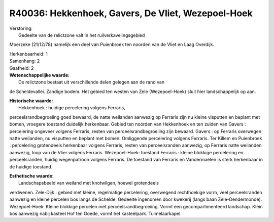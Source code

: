 R40036: Hekkenhoek, Gavers, De Vliet, Wezepoel-Hoek
===================================================

| Verstoring:
|  Gedeelte van de relictzone valt in het ruilverkavelingsgebied
Moerzeke (21/12/78) namelijk een deel van Puienbroek ten noorden van de
Vliet en Laag Overdijk.

| Herkenbaarheid: 1

| Samenhang: 2

| Gaafheid: 2

| **Wetenschappelijke waarde:**
|  De relictzone bestaat uit verschillende delen gelegen aan de rand van
de Scheldevallei. Zandige bodem. Het gebied ten westen van Zele
(Wezepoel-Hoek) sluit hier landschappelijk op aan.

| **Historische waarde:**
|  Hekkenhoek : huidige percelering volgens Ferraris,
perceelsrandbegroeiing goed bewaard, de natte weilanden aanwezig op
Ferraris zijn nu kleine visputten en beplant met bomen, vroegere
toestand duidelijk herkenbaar. Gebied ten noorden van Hekkenhoek en ten
zuiden van Gavers : percelering ongeveer volgens Ferraris, resten van
perceelsrandbegroeiing zijn bewaard. Gavers : op Ferraris overwegen
natte weilanden, nu visputten en beplant met bomen. Omliggende
percelering volgens Ferraris. Ter Killem en Puienbroek : percelering
grotendeels herkenbaar volgens Ferraris, resten van perceelsranden
aanwezig, op Ferraris natte weilanden aanwezig, loop van de Vlier
volgens Ferraris. Wezepoel-Hoek: toestand Ferraris : kleine blokkige
percelering en perceelsranden, huidig wegenpatroon volgens Ferraris. De
toestand van Ferraris en Vandermaelen is sterk herkenbaar in de huidige
toestand.

| **Esthetische waarde:**
|  Landschapsbeeld van weiland met knotwilgen, hoewel grotendeels
verdwenen. Zele-Dijk : gebied met kleine, regelmatige percelering,
overwegend rechthoekige vorm, veel perceelsranden aanwezig en kleine
percelen bos langs de Schelde. Gedeelte ingenomen door kwekerij (langs
baan Zele-Dendermonde). Wezepoel-Hoek: Kleine blokkige percelen met
perceelsrandbegroeiing. Vormt een gecompartimenteerd landschap. Klein
bos aanwezig nabij kasteel Hof ten Goede, vormt het kasteelpark.
Tuimelaarkapel.



